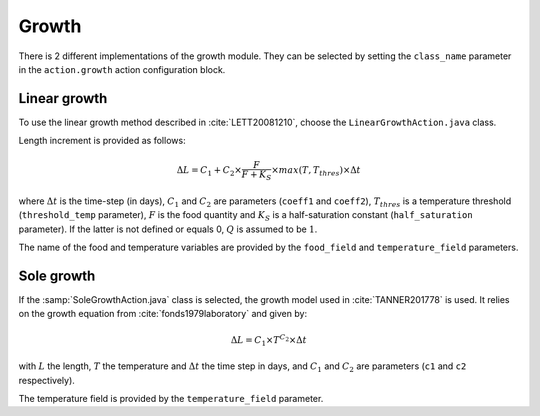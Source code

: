 .. _growth-proc:

Growth
######################################

There is 2 different implementations of the growth module. They can be selected by setting the 
``class_name`` parameter in the ``action.growth`` action configuration block.

Linear growth
@@@@@@@@@@@@@@@@@@@@@@@@@@@@@@@@@@@@@@

To use the linear growth method described in :cite:`LETT20081210`, choose the ``LinearGrowthAction.java`` class. 

Length increment is provided as follows:

.. math:: 

    \Delta L = C_1 + C_2 \times \dfrac{F}{F + K_S} \times max(T, T_{thres}) \times \Delta t

where :math:`\Delta t` is the time-step (in days), :math:`C_1` and :math:`C_2` are parameters (``coeff1`` and ``coeff2``), :math:`T_{thres}` is a temperature threshold (``threshold_temp`` parameter), :math:`F` is the food quantity and :math:`K_S` is
a half-saturation constant (``half_saturation`` parameter). If the latter is not defined or equals 0, :math:`Q` is assumed to be :math:`1`. 

The name of the food and temperature variables are provided by the ``food_field`` and ``temperature_field`` parameters.

.. todo:: 

    Add the description of the DEB module

Sole growth
@@@@@@@@@@@@@@@@@@@@@@@@@@@@@@@@@@@@

If the :samp:`SoleGrowthAction.java` class is selected, the growth model used in :cite:`TANNER201778` is 
used. It relies on the growth equation from :cite:`fonds1979laboratory` and given by:

.. math:: 

    \Delta L = C_1 \times T^{C_2} \times \Delta t

with :math:`L` the length, :math:`T` the temperature and :math:`\Delta t` the time step in days, and :math:`C_1` and :math:`C_2` are parameters (``c1`` and ``c2`` respectively).

The temperature field is provided by the ``temperature_field`` parameter.

.. index:: c1, c2